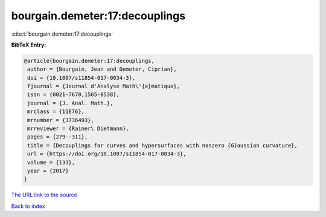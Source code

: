 bourgain.demeter:17:decouplings
===============================

:cite:t:`bourgain.demeter:17:decouplings`

**BibTeX Entry:**

.. code-block:: bibtex

   @article{bourgain.demeter:17:decouplings,
    author = {Bourgain, Jean and Demeter, Ciprian},
    doi = {10.1007/s11854-017-0034-3},
    fjournal = {Journal d'Analyse Math\'{e}matique},
    issn = {0021-7670,1565-8538},
    journal = {J. Anal. Math.},
    mrclass = {11E76},
    mrnumber = {3736493},
    mrreviewer = {Rainer\ Dietmann},
    pages = {279--311},
    title = {Decouplings for curves and hypersurfaces with nonzero {G}aussian curvature},
    url = {https://doi.org/10.1007/s11854-017-0034-3},
    volume = {133},
    year = {2017}
   }
`The URL link to the source <ttps://doi.org/10.1007/s11854-017-0034-3}>`_


`Back to index <../By-Cite-Keys.html>`_
